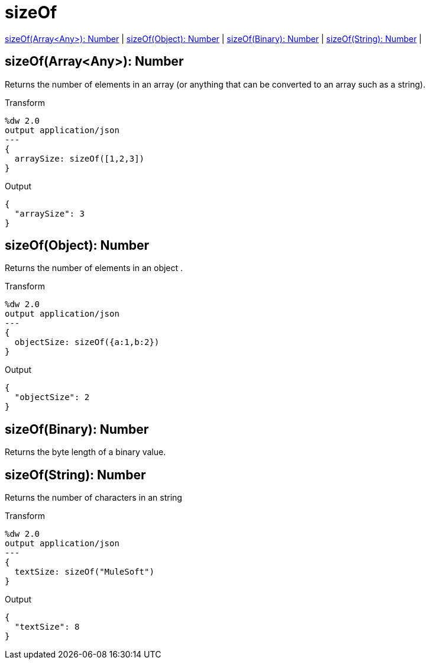 = sizeOf

<<sizeof1>> |
<<sizeof2>> |
<<sizeof3>> |
<<sizeof4>> |


[[sizeof1]]
== sizeOf(Array<Any>): Number


Returns the number of elements in an array (or anything that can be converted to an array such as a string).

.Transform
[source,DataWeave, linenums]
----
%dw 2.0
output application/json
---
{
  arraySize: sizeOf([1,2,3])
}
----

.Output
[source,json,linenums]
----
{
  "arraySize": 3
}
----


[[sizeof2]]
== sizeOf(Object): Number


Returns the number of elements in an object .

.Transform
[source,DataWeave, linenums]
----
%dw 2.0
output application/json
---
{
  objectSize: sizeOf({a:1,b:2})
}
----

.Output
[source,json,linenums]
----
{
  "objectSize": 2
}
----


[[sizeof3]]
== sizeOf(Binary): Number


Returns the byte length of a binary value.



[[sizeof4]]
== sizeOf(String): Number


Returns the number of characters in an string

.Transform
[source,DataWeave, linenums]
----
%dw 2.0
output application/json
---
{
  textSize: sizeOf("MuleSoft")
}
----

.Output
[source,json,linenums]
----
{
  "textSize": 8
}
----

